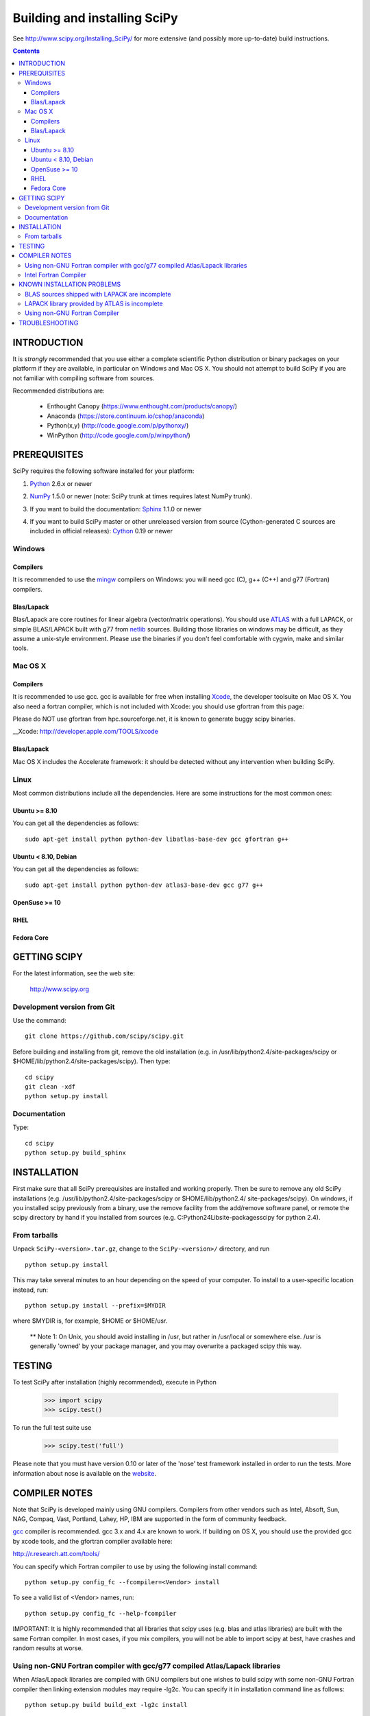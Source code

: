 Building and installing SciPy
+++++++++++++++++++++++++++++

See http://www.scipy.org/Installing_SciPy/
for more extensive (and possibly more up-to-date) build instructions.

.. Contents::

INTRODUCTION
============

It is *strongly* recommended that you use either a complete scientific Python
distribution or binary packages on your platform if they are available, in
particular on Windows and Mac OS X. You should not attempt to build SciPy if
you are not familiar with compiling software from sources.

Recommended distributions are:

  - Enthought Canopy (https://www.enthought.com/products/canopy/)
  - Anaconda (https://store.continuum.io/cshop/anaconda)
  - Python(x,y) (http://code.google.com/p/pythonxy/)
  - WinPython (http://code.google.com/p/winpython/)


PREREQUISITES
=============

SciPy requires the following software installed for your platform:

1) Python__ 2.6.x or newer

__ http://www.python.org

2) NumPy__ 1.5.0 or newer (note: SciPy trunk at times requires latest NumPy
   trunk).

__ http://www.numpy.org/

3) If you want to build the documentation: Sphinx__ 1.1.0 or newer

__ http://sphinx-doc.org/

4) If you want to build SciPy master or other unreleased version from source
   (Cython-generated C sources are included in official releases):
   Cython__ 0.19 or newer

__ http://cython.org/

Windows
-------

Compilers
~~~~~~~~~

It is recommended to use the mingw__ compilers on Windows: you will need gcc
(C), g++ (C++) and g77 (Fortran) compilers.

__ http://www.mingw.org

Blas/Lapack
~~~~~~~~~~~

Blas/Lapack are core routines for linear algebra (vector/matrix operations).
You should use ATLAS__ with a full LAPACK, or simple BLAS/LAPACK built with g77
from netlib__ sources. Building those libraries on windows may be difficult, as
they assume a unix-style environment. Please use the binaries if you don't feel
comfortable with cygwin, make and similar tools.

__ http://math-atlas.sourceforge.net/
__ http://www.netlib.org/lapack/

Mac OS X
--------

Compilers
~~~~~~~~~

It is recommended to use gcc. gcc is available for free when installing
Xcode__, the developer toolsuite on Mac OS X. You also need a fortran compiler,
which is not included with Xcode: you should use gfortran from this page:

__ http://r.research.att.com/tools/

Please do NOT use gfortran from hpc.sourceforge.net, it is known to generate
buggy scipy binaries.

__Xcode: http://developer.apple.com/TOOLS/xcode

Blas/Lapack
~~~~~~~~~~~

Mac OS X includes the Accelerate framework: it should be detected without any
intervention when building SciPy.

Linux
-----

Most common distributions include all the dependencies. Here are some
instructions for the most common ones:

Ubuntu >= 8.10
~~~~~~~~~~~~~~

You can get all the dependencies as follows::

        sudo apt-get install python python-dev libatlas-base-dev gcc gfortran g++

Ubuntu < 8.10, Debian
~~~~~~~~~~~~~~~~~~~~~

You can get all the dependencies as follows::

        sudo apt-get install python python-dev atlas3-base-dev gcc g77 g++

OpenSuse >= 10
~~~~~~~~~~~~~~

RHEL 
~~~~

Fedora Core 
~~~~~~~~~~~

GETTING SCIPY
=============

For the latest information, see the web site:

  http://www.scipy.org


Development version from Git
----------------------------
Use the command::

  git clone https://github.com/scipy/scipy.git

Before building and installing from git, remove the old installation
(e.g. in /usr/lib/python2.4/site-packages/scipy or
$HOME/lib/python2.4/site-packages/scipy).  Then type::

  cd scipy
  git clean -xdf
  python setup.py install
 
Documentation
-------------
Type::

  cd scipy
  python setup.py build_sphinx

INSTALLATION
============

First make sure that all SciPy prerequisites are installed and working
properly.  Then be sure to remove any old SciPy installations (e.g.
/usr/lib/python2.4/site-packages/scipy or $HOME/lib/python2.4/
site-packages/scipy). On windows, if you installed scipy previously from a
binary, use the remove facility from the add/remove software panel, or remote
the scipy directory by hand if you installed from sources (e.g.
C:\Python24\Lib\site-packages\scipy for python 2.4).

From tarballs
-------------
Unpack ``SciPy-<version>.tar.gz``, change to the ``SciPy-<version>/``
directory, and run
::

  python setup.py install

This may take several minutes to an hour depending on the speed of your
computer.  To install to a user-specific location instead, run::

  python setup.py install --prefix=$MYDIR

where $MYDIR is, for example, $HOME or $HOME/usr.

        ** Note 1: On Unix, you should avoid installing in /usr, but rather in
        /usr/local or somewhere else. /usr is generally 'owned' by your package
        manager, and you may overwrite a packaged scipy this way.

TESTING
=======

To test SciPy after installation (highly recommended), execute in Python

   >>> import scipy
   >>> scipy.test()

To run the full test suite use

   >>> scipy.test('full')

Please note that you must have version 0.10 or later of the 'nose' test
framework installed in order to run the tests.  More information about nose is
available on the website__.

__ http://somethingaboutorange.com/mrl/projects/nose/

COMPILER NOTES
==============

Note that SciPy is developed mainly using GNU compilers. Compilers from
other vendors such as Intel, Absoft, Sun, NAG, Compaq, Vast, Portland,
Lahey, HP, IBM are supported in the form of community feedback.

gcc__ compiler is recommended.  gcc 3.x and 4.x are known to work. 
If building on OS X, you should use the provided gcc by xcode tools, and the
gfortran compiler available here:

http://r.research.att.com/tools/

You can specify which Fortran compiler to use by using the following
install command::

  python setup.py config_fc --fcompiler=<Vendor> install

To see a valid list of <Vendor> names, run::

  python setup.py config_fc --help-fcompiler

IMPORTANT: It is highly recommended that all libraries that scipy uses (e.g.
blas and atlas libraries) are built with the same Fortran compiler. In most
cases, if you mix compilers, you will not be able to import scipy at best, have
crashes and random results at worse.

__ http://gcc.gnu.org/

Using non-GNU Fortran compiler with gcc/g77 compiled Atlas/Lapack libraries
---------------------------------------------------------------------------

When Atlas/Lapack libraries are compiled with GNU compilers but
one wishes to build scipy with some non-GNU Fortran compiler then
linking extension modules may require -lg2c. You can specify it
in installation command line as follows::

  python setup.py build build_ext -lg2c install

If using non-GNU C compiler or linker, the location of g2c library can
be specified in a similar manner using -L/path/to/libg2c.a after
build_ext command.

Intel Fortran Compiler
----------------------

Note that code compiled by the Intel Fortran Compiler (IFC) is not
binary compatible with code compiled by g77. Therefore, when using IFC,
all Fortran codes used in SciPy must be compiled with IFC. This also
includes the LAPACK, BLAS, and ATLAS libraries. Using GCC for compiling
C code is OK. IFC version 5.0 is not supported (because it has bugs that
cause SciPy's tests to segfault).

Minimum IFC flags for building LAPACK and ATLAS are
::

  -FI -w90 -w95 -cm -O3 -unroll

Also consult 'ifc -help' for additional optimization flags suitable
for your computers CPU.

If you want to have the LAPACK tests pass the 'ieee' compliancy test, you have to
use the -mp (='more precise') compiler option. Note that there's a significant hit
on the resulting performance though, reducing it to almost GNU level, but not quite.

When finishing LAPACK build, you must recompile ?lamch.f, xerbla.f
with optimization disabled (otherwise infinite loops occur when using
these routines)::

  make lapacklib   # in /path/to/src/LAPACK/
  cd SRC
  ifc -FI -w90 -w95 -cm -O0 -c ?lamch.f xerbla.f
  cd ..
  make lapacklib


KNOWN INSTALLATION PROBLEMS
===========================

BLAS sources shipped with LAPACK are incomplete
-----------------------------------------------
Some distributions (e.g. Redhat Linux 7.1) provide BLAS libraries that
are built from such incomplete sources and therefore cause import
errors like
::

  ImportError: .../fblas.so: undefined symbol: srotmg_

Fix:
  Use ATLAS or the official release of BLAS libraries.

LAPACK library provided by ATLAS is incomplete
----------------------------------------------
You will notice it when getting import errors like
::

  ImportError: .../flapack.so : undefined symbol: sgesdd_

To be sure that SciPy is built against a complete LAPACK, check the
size of the file liblapack.a -- it should be about 6MB. The location
of liblapack.a is shown by executing
::

    python /lib/python2.4/site-packages/numpy/distutils/system_info.py

(or the appropriate installation directory).

To fix: follow the instructions in

    http://math-atlas.sourceforge.net/errata.html#completelp

  to create a complete liblapack.a. Then copy liblapack.a to the same
  location where libatlas.a is installed and retry with scipy build.

Using non-GNU Fortran Compiler
------------------------------
If import scipy shows a message
::

  ImportError: undefined symbol: s_wsfe

and you are using non-GNU Fortran compiler, then it means that any of
the (may be system provided) Fortran libraries such as LAPACK or BLAS
were compiled with g77. See also compilers notes above.

Recommended fix: Recompile all Fortran libraries with the same Fortran
compiler and rebuild/reinstall scipy.

Another fix: See `Using non-GNU Fortran compiler with gcc/g77 compiled
Atlas/Lapack libraries` section above.


TROUBLESHOOTING
===============

If you experience problems when building/installing/testing SciPy, you
can ask help from scipy-user@scipy.org or scipy-dev@scipy.org mailing
lists. Please include the following information in your message:

NOTE: You can generate some of the following information (items 1-5,7)
in one command:: 

  python -c 'from numpy.f2py.diagnose import run; run()'

1) Platform information::

     python -c 'import os,sys;print os.name,sys.platform'
     uname -a
     OS, its distribution name and version information
     etc.

2) Information about C,C++,Fortran compilers/linkers as reported by
   the compilers when requesting their version information, e.g.,
   the output of
   ::

     gcc -v
     g77 --version

3) Python version::

     python -c 'import sys;print sys.version'

4) NumPy version::

     python -c 'import numpy;print numpy.__version__'

5) ATLAS version, the locations of atlas and lapack libraries, building
   information if any. If you have ATLAS version 3.3.6 or newer, then
   give the output of the last command in
   ::

     cd scipy/Lib/linalg
     python setup_atlas_version.py build_ext --inplace --force
     python -c 'import atlas_version'

7) The output of the following commands
   ::

     python INSTALLDIR/numpy/distutils/system_info.py

where INSTALLDIR is, for example, /usr/lib/python2.4/site-packages/.

8) Feel free to add any other relevant information.
   For example, the full output (both stdout and stderr) of the SciPy
   installation command can be very helpful. Since this output can be
   rather large, ask before sending it into the mailing list (or
   better yet, to one of the developers, if asked).

9) In case of failing to import extension modules, the output of
   ::

     ldd /path/to/ext_module.so

   can be useful.

You may find the following notes useful:

  http://www.tuxedo.org/~esr/faqs/smart-questions.html

  http://www.chiark.greenend.org.uk/~sgtatham/bugs.html
